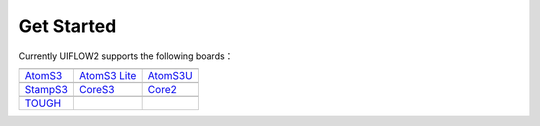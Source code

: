 Get Started
============

Currently UIFLOW2 supports the following boards：

==================  ==================  ==================
|AtomS3|_           |AtomS3 Lite|_      |AtomS3U|_
------------------  ------------------  ------------------
`AtomS3`_           `AtomS3 Lite`_      `AtomS3U`_
------------------  ------------------  ------------------
|StampS3|_          |CoreS3|_           |Core2|_
------------------  ------------------  ------------------
`StampS3`_          `CoreS3`_           `Core2`_
------------------  ------------------  ------------------
|TOUGH|_
------------------  ------------------  ------------------
`TOUGH`_
==================  ==================  ==================

.. |AtomS3| image:: https://static-cdn.m5stack.com/resource/docs/products/core/AtomS3/img-ee8b91d5-f96a-4605-bd05-420ecde256c4.webp
.. _AtomS3: https://docs.m5stack.com/zh_CN/core/AtomS3

.. |AtomS3 Lite| image:: https://static-cdn.m5stack.com/resource/docs/products/core/AtomS3%20Lite/img-dc6432b6-fd9b-4066-9a4d-49786503d1a3.webp
.. _AtomS3 Lite: https://docs.m5stack.com/zh_CN/core/AtomS3%20Lite

.. |AtomS3U| image:: https://static-cdn.m5stack.com/resource/docs/products/core/AtomS3U/img-82d5d251-1bfd-4133-9324-404242e5acc7.webp
.. _AtomS3U: https://docs.m5stack.com/zh_CN/core/AtomS3U

.. |StampS3| image:: https://static-cdn.m5stack.com/resource/docs/products/core/StampS3/img-964c4df6-26ff-49e0-9950-87ee1a0f3b18.webp
.. _StampS3: https://docs.m5stack.com/zh_CN/core/StampS3

.. |CoreS3| image:: https://static-cdn.m5stack.com/resource/docs/products/core/CoreS3/img-96063e2a-637a-4d11-ac47-1ce4f1cdfd3e.webp
.. _CoreS3: https://docs.m5stack.com/zh_CN/core/CoreS3

.. |Core2| image:: https://static-cdn.m5stack.com/resource/docs/products/core/core2/core2_01.webp
.. _Core2: https://docs.m5stack.com/zh_CN/core/core2

.. |TOUGH| image:: https://static-cdn.m5stack.com/resource/docs/products/core/tough/tough_01.webp
.. _TOUGH: https://docs.m5stack.com/zh_CN/core/tough

